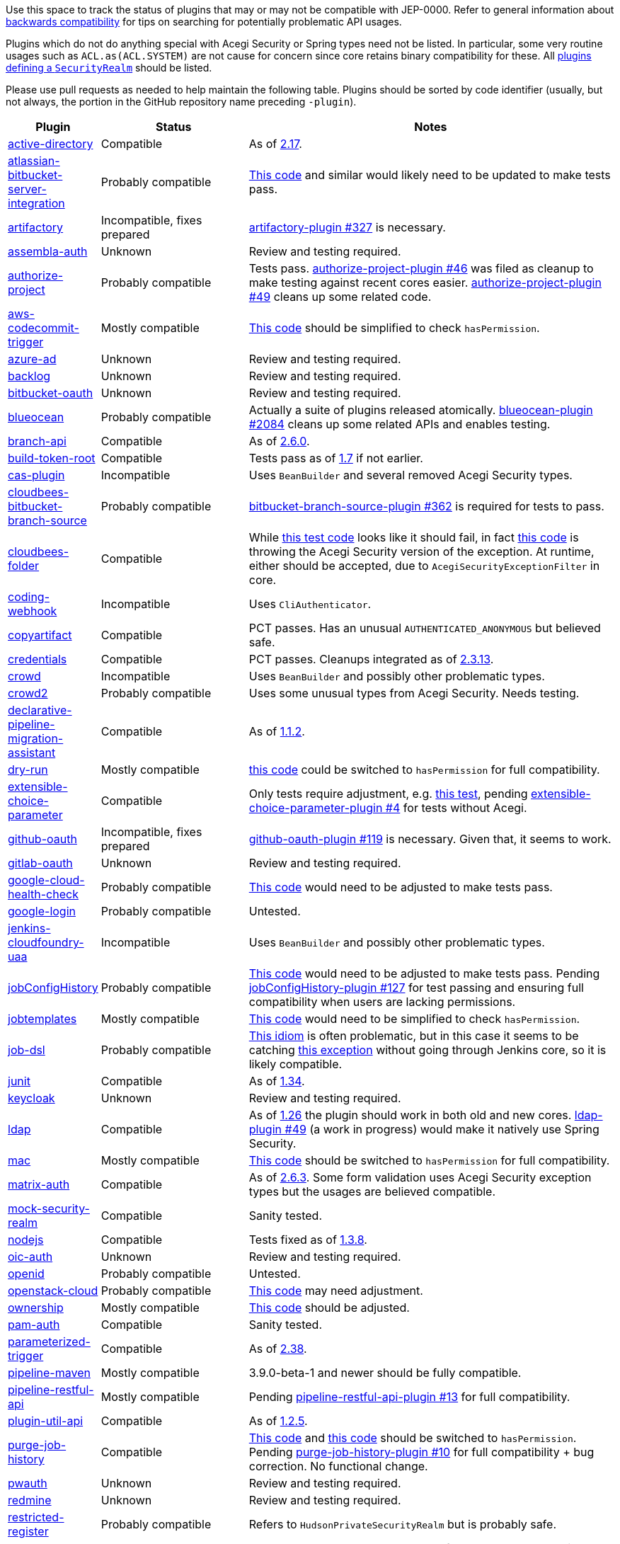 Use this space to track the status of plugins that may or may not be compatible with JEP-0000.
Refer to general information about link:README.adoc#backwards-compatibility[backwards compatibility]
for tips on searching for potentially problematic API usages.

Plugins which do not do anything special with Acegi Security or Spring types need not be listed.
In particular, some very routine usages such as `ACL.as(ACL.SYSTEM)` are not cause for concern
since core retains binary compatibility for these.
All link:https://www.jenkins.io/doc/developer/extensions/jenkins-core/#securityrealm[plugins defining a `SecurityRealm`] should be listed.

Please use pull requests as needed to help maintain the following table.
Plugins should be sorted by code identifier
(usually, but not always, the portion in the GitHub repository name preceding `-plugin`).

[cols=".<1,.<2,5", options="header"]
|===
|Plugin |Status |Notes

|link:https://plugins.jenkins.io/active-directory/[active-directory]
|Compatible
|As of link:https://github.com/jenkinsci/active-directory-plugin/releases/tag/active-directory-2.17[2.17].

|link:https://plugins.jenkins.io/atlassian-bitbucket-server-integration/[atlassian-bitbucket-server-integration]
|Probably compatible
|link:https://github.com/jenkinsci/atlassian-bitbucket-server-integration-plugin/blob/f9d48b7d6639a207d73a26452dc2cc5d5c00fc8d/src/test/java/com/atlassian/bitbucket/jenkins/internal/scm/BitbucketScmFormValidationDelegateTest.java#L170[This code]
and similar would likely need to be updated to make tests pass.

|link:https://plugins.jenkins.io/artifactory/[artifactory]
|Incompatible, fixes prepared
|link:https://github.com/jfrog/jenkins-artifactory-plugin/pull/327[artifactory-plugin #327]
is necessary.

|link:https://plugins.jenkins.io/assembla-auth/[assembla-auth]
|Unknown
|Review and testing required.

|link:https://plugins.jenkins.io/authorize-project/[authorize-project]
|Probably compatible
|Tests pass.
link:https://github.com/jenkinsci/authorize-project-plugin/pull/46[authorize-project-plugin #46]
was filed as cleanup to make testing against recent cores easier.
link:https://github.com/jenkinsci/authorize-project-plugin/pull/49[authorize-project-plugin #49]
cleans up some related code.

|link:https://plugins.jenkins.io/aws-codecommit-trigger/[aws-codecommit-trigger]
|Mostly compatible
|link:https://github.com/jenkinsci/aws-codecommit-trigger-plugin/blob/9f0f2a28670a322fde7b12a7ec6747498b4ef485/src/main/java/com/ribose/jenkins/plugin/awscodecommittrigger/SQSTrigger.java#L428-L430[This code]
should be simplified to check `hasPermission`.

|link:https://plugins.jenkins.io/azure-ad/[azure-ad]
|Unknown
|Review and testing required.

|link:https://plugins.jenkins.io/backlog/[backlog]
|Unknown
|Review and testing required.

|link:https://plugins.jenkins.io/bitbucket-oauth/[bitbucket-oauth]
|Unknown
|Review and testing required.

|link:https://plugins.jenkins.io/blueocean/[blueocean]
|Probably compatible
|Actually a suite of plugins released atomically.
link:https://github.com/jenkinsci/blueocean-plugin/pull/2084[blueocean-plugin #2084]
cleans up some related APIs and enables testing.

|link:https://plugins.jenkins.io/branch-api/[branch-api]
|Compatible
|As of link:https://github.com/jenkinsci/branch-api-plugin/releases/tag/branch-api-2.6.0[2.6.0].

|link:https://plugins.jenkins.io/build-token-root/[build-token-root]
|Compatible
|Tests pass as of link:https://github.com/jenkinsci/build-token-root-plugin/releases/tag/build-token-root-1.7[1.7] if not earlier.

|link:https://plugins.jenkins.io/cas-plugin/[cas-plugin]
|Incompatible
|Uses `BeanBuilder` and several removed Acegi Security types.

|link:https://plugins.jenkins.io/cloudbees-bitbucket-branch-source/[cloudbees-bitbucket-branch-source]
|Probably compatible
|link:https://github.com/jenkinsci/bitbucket-branch-source-plugin/pull/362[bitbucket-branch-source-plugin #362]
is required for tests to pass.

|link:https://plugins.jenkins.io/cloudbees-folder/[cloudbees-folder]
|Compatible
|While link:https://github.com/jenkinsci/cloudbees-folder-plugin/blob/24c66b5db8fcf9e6e67da4f07b6054d2ae1acf3f/src/test/java/com/cloudbees/hudson/plugins/folder/FolderTest.java#L331-L336[this test code]
looks like it should fail, in fact
link:https://github.com/jenkinsci/cloudbees-folder-plugin/blob/24c66b5db8fcf9e6e67da4f07b6054d2ae1acf3f/src/main/java/com/cloudbees/hudson/plugins/folder/AbstractFolder.java#L1048[this code]
is throwing the Acegi Security version of the exception.
At runtime, either should be accepted, due to `AcegiSecurityExceptionFilter` in core.

|link:https://plugins.jenkins.io/coding-webhook/[coding-webhook]
|Incompatible
|Uses `CliAuthenticator`.

|link:https://plugins.jenkins.io/copyartifact/[copyartifact]
|Compatible
|PCT passes.
Has an unusual `AUTHENTICATED_ANONYMOUS` but believed safe.

|link:https://plugins.jenkins.io/credentials/[credentials]
|Compatible
|PCT passes.
Cleanups integrated as of link:https://github.com/jenkinsci/credentials-plugin/releases/tag/credentials-2.3.13[2.3.13].

|link:https://plugins.jenkins.io/crowd/[crowd]
|Incompatible
|Uses `BeanBuilder` and possibly other problematic types.

|link:https://plugins.jenkins.io/crowd2/[crowd2]
|Probably compatible
|Uses some unusual types from Acegi Security. Needs testing.

|link:https://plugins.jenkins.io/declarative-pipeline-migration-assistant/[declarative-pipeline-migration-assistant]
|Compatible
|As of link:https://github.com/jenkinsci/declarative-pipeline-migration-assistant-plugin/releases/tag/declarative-pipeline-migration-assistant-1.1.2[1.1.2].

|link:https://plugins.jenkins.io/dry-run/[dry-run]
|Mostly compatible
|link:https://github.com/jenkinsci/dry-run-plugin/blob/63733e771406943766a1ac6f9308701aca291309/src/main/java/org/jenkinsci/plugins/dryrun/DryRunProjectAction.java#L29-L34[this code]
could be switched to `hasPermission` for full compatibility.

|link:https://plugins.jenkins.io/extensible-choice-parameter/[extensible-choice-parameter]
|Compatible
|Only tests require adjustment, e.g. link:https://github.com/jenkinsci/extensible-choice-parameter-plugin/blob/3fda75de34d4099d078a038fc3eeb3c38679c1f8/src/test/java/jp/ikedam/jenkins/plugins/extensible_choice_parameter/SystemGroovyChoiceListProviderJenkinsTest.java#L217-L219[this test], pending link:https://github.com/jenkinsci/extensible-choice-parameter-plugin/pull/42[extensible-choice-parameter-plugin #4] for tests without Acegi.

|link:https://plugins.jenkins.io/github-oauth/[github-oauth]
|Incompatible, fixes prepared
|link:https://github.com/jenkinsci/github-oauth-plugin/pull/119[github-oauth-plugin #119]
is necessary.
Given that, it seems to work.

|link:https://plugins.jenkins.io/gitlab-oauth/[gitlab-oauth]
|Unknown
|Review and testing required.

|link:https://plugins.jenkins.io/google-cloud-health-check/[google-cloud-health-check]
|Probably compatible
|link:https://github.com/jenkinsci/google-cloud-health-check-plugin/blob/a6b68119ebd64c1bad026ad5ed7a04c964bcb382/src/test/java/com/google/jenkins/plugins/health/HealthCheckActionTest.java#L63[This code]
would need to be adjusted to make tests pass.

|link:https://plugins.jenkins.io/google-login/[google-login]
|Probably compatible
|Untested.

|link:https://plugins.jenkins.io/jenkins-cloudfoundry-uaa/[jenkins-cloudfoundry-uaa]
|Incompatible
|Uses `BeanBuilder` and possibly other problematic types.

|link:https://plugins.jenkins.io/jobConfigHistory/[jobConfigHistory]
|Probably compatible
|link:https://github.com/jenkinsci/jobConfigHistory-plugin/blob/d7cef005f875b00a04e6bd7a81eee69510b65c59/src/test/java/hudson/plugins/jobConfigHistory/JobConfigHistoryProjectActionTest.java#L317[This code]
would need to be adjusted to make tests pass. Pending link:https://github.com/jenkinsci/jobConfigHistory-plugin/pull/127[jobConfigHistory-plugin #127] for test passing and ensuring full compatibility when users are lacking permissions.

|link:https://plugins.jenkins.io/jobtemplates/[jobtemplates]
|Mostly compatible
|link:https://github.com/jenkinsci/jobtemplates-plugin/blob/22befbfe273ba191dddd9427b533a269db74beed/src/main/java/com/unitedinternet/jenkins/plugins/jobtemplates/JobTemplates.java#L98-L99[This code]
would need to be simplified to check `hasPermission`.

|link:https://plugins.jenkins.io/job-dsl/[job-dsl]
|Probably compatible
|link:https://github.com/jenkinsci/job-dsl-plugin/blob/c35fc778fc16f6fb21937e680bd63dd01242cbd4/job-dsl-plugin/src/main/groovy/javaposse/jobdsl/plugin/ExecuteDslScripts.java#L370[This idiom]
is often problematic, but in this case it seems to be catching
link:https://github.com/jenkinsci/job-dsl-plugin/blob/0ba7b8d04dba75a7e04981d9dd2c3ed926e66a6d/job-dsl-plugin/src/main/groovy/javaposse/jobdsl/plugin/SandboxDslScriptLoader.groovy#L50[this exception]
without going through Jenkins core, so it is likely compatible.

|link:https://plugins.jenkins.io/junit/[junit]
|Compatible
|As of link:https://github.com/jenkinsci/junit-plugin/releases/tag/junit-1.34[1.34].

|link:https://plugins.jenkins.io/keycloak/[keycloak]
|Unknown
|Review and testing required.

|link:https://plugins.jenkins.io/ldap/[ldap]
|Compatible
|As of link:https://github.com/jenkinsci/ldap-plugin/releases/tag/ldap-1.26[1.26]
the plugin should work in both old and new cores.
link:https://github.com/jenkinsci/ldap-plugin/pull/49[ldap-plugin #49] (a work in progress)
would make it natively use Spring Security.

|link:https://plugins.jenkins.io/mac/[mac]
|Mostly compatible
|link:https://github.com/jenkinsci/mac-plugin/blob/f1ed5db8e761a26b8883358aaddd2dac9e8c05a5/src/main/java/fr/edf/jenkins/plugins/mac/util/FormUtils.groovy#L63-L75[This code]
should be switched to `hasPermission` for full compatibility.

|link:https://plugins.jenkins.io/matrix-auth/[matrix-auth]
|Compatible
|As of link:https://github.com/jenkinsci/matrix-auth-plugin/releases/tag/matrix-auth-2.6.3[2.6.3].
Some form validation uses Acegi Security exception types but the usages are believed compatible.

|link:https://plugins.jenkins.io/mock-security-realm/[mock-security-realm]
|Compatible
|Sanity tested.

|link:https://plugins.jenkins.io/nodejs/[nodejs]
|Compatible
|Tests fixed as of link:https://github.com/jenkinsci/nodejs-plugin/releases/tag/nodejs-1.3.8[1.3.8].

|link:https://plugins.jenkins.io/oic-auth/[oic-auth]
|Unknown
|Review and testing required.

|link:https://plugins.jenkins.io/openid/[openid]
|Probably compatible
|Untested.

|link:https://plugins.jenkins.io/openstack-cloud/[openstack-cloud]
|Probably compatible
|link:https://github.com/jenkinsci/openstack-cloud-plugin/blob/e91c3a915388ff75b2cbe3a63f55e2192eb36efc/plugin/src/test/java/jenkins/plugins/openstack/compute/JCloudsCloudTest.java#L347-L350[This code]
may need adjustment.

|link:https://plugins.jenkins.io/ownership/[ownership]
|Mostly compatible
|link:https://github.com/jenkinsci/ownership-plugin/blob/2b619c3a7dfaa4b706b19560dc465040b1de2dc4/src/main/java/com/synopsys/arc/jenkins/plugins/ownership/OwnershipDescription.java#L425[This code]
should be adjusted.

|link:https://plugins.jenkins.io/pam-auth/[pam-auth]
|Compatible
|Sanity tested.

|link:https://plugins.jenkins.io/parameterized-trigger/[parameterized-trigger]
|Compatible
|As of link:https://github.com/jenkinsci/parameterized-trigger-plugin/releases/tag/parameterized-trigger-2.38[2.38].

|link:https://plugins.jenkins.io/pipeline-maven/[pipeline-maven]
|Mostly compatible
|3.9.0-beta-1 and newer should be fully compatible.

|link:https://plugins.jenkins.io/pipeline-restful-api/[pipeline-restful-api]
|Mostly compatible
|Pending link:https://github.com/jenkinsci/pipeline-restful-api-plugin/pull/13[pipeline-restful-api-plugin #13] for full compatibility.

|link:https://plugins.jenkins.io/plugin-util-api/[plugin-util-api]
|Compatible
|As of link:https://github.com/jenkinsci/plugin-util-api-plugin/releases/tag/plugin-util-api-1.2.5[1.2.5].

|link:https://plugins.jenkins.io/purge-job-history/[purge-job-history]
|Compatible
|link:https://github.com/jenkinsci/purge-job-history-plugin/blob/e694f76d73b7b6402741d5ba88df2f702dab993e/src/main/java/jenkins/plugins/purgejobhistory/PurgeJobHistory.java#L124-L130[This code] and
link:https://github.com/jenkinsci/purge-job-history-plugin/blob/e694f76d73b7b6402741d5ba88df2f702dab993e/src/main/java/jenkins/plugins/purgejobhistory/PurgeJobHistory.java#L193-L199[this code]
should be switched to `hasPermission`. Pending link:https://github.com/jenkinsci/purge-job-history-plugin/pull/10[purge-job-history-plugin #10] for full compatibility + bug correction. No functional change.

|link:https://plugins.jenkins.io/pwauth/[pwauth]
|Unknown
|Review and testing required.

|link:https://plugins.jenkins.io/redmine/[redmine]
|Unknown
|Review and testing required.

|https://plugins.jenkins.io/restricted-register/[restricted-register]
|Probably compatible
|Refers to `HudsonPrivateSecurityRealm` but is probably safe.

|link:https://plugins.jenkins.io/reverse-proxy-auth-plugin/[reverse-proxy-auth-plugin]
|Incompatible
|The code base not only makes use of `BeanBuilder` and Acegi Security APIs for which no compatibility is offered,
but like the `ldap` plugin it makes use of the LDAP parts of Acegi Security which are heavily refactored in Spring Security.
Compatibility with this JEP is expected to be significant effort.

link:https://github.com/jenkinsci/reverse-proxy-auth-plugin/pull/38[reverse-proxy-auth-plugin #38]
is merely cleanup to make it easier to even test against new cores.

The plugin has not been released in 2½ years;
even then it was only released by Jenkins CERT members
to allow critical fixes for link:../200/README.adoc[JEP-200]
(link:https://groups.google.com/g/jenkinsci-dev/c/9mX-S7kLnHk/m/J6tlhM6vAQAJ[background]).
It appears to now be abandoned and in need of adoption.

|link:https://plugins.jenkins.io/saml/[saml]
|Probably compatible
|PCT passes, but not sanity tested.
link:https://github.com/jenkinsci/saml-plugin/pull/90[saml-plugin #90]
would take advantage of the Spring update.

|link:https://plugins.jenkins.io/scm-sync-configuration/[scm-sync-configuration]
|Mostly compatible
|link:https://github.com/jenkinsci/scm-sync-configuration-plugin/pull/72[scm-sync-configuration-plugin #72]
is required for full compatibility.

|link:https://plugins.jenkins.io/script-realm/[script-realm]
|Unknown
|Review and testing required.

|link:https://plugins.jenkins.io/script-security/[script-security]
|Compatible
|PCT passes.

|https://plugins.jenkins.io/sfee/[sfee]
|Incompatible
|Uses `CliAuthenticator` and some unsupported Acegi Security types.

|link:https://plugins.jenkins.io/splunk-devops/[splunk-devops]
|Incompatible, fixes prepared
|link:https://github.com/jenkinsci/splunk-devops-plugin/pull/13[splunk-devops-plugin #13]
is necessary.

|link:https://plugins.jenkins.io/suppress-stack-trace/[suppress-stack-trace]
|Obsolete
|After link:https://github.com/jenkinsci/suppress-stack-trace-plugin/pull/5[suppress-stack-trace-plugin #5]
in 1.6 this plugin is deprecated and should not be used.
Older versions may be incompatible.

|link:https://plugins.jenkins.io/throttle-concurrents/[throttle-concurrents]
|Compatible
|As of link:https://github.com/jenkinsci/throttle-concurrent-builds-plugin/releases/tag/throttle-concurrents-2.0.3[2.0.3].

|link:https://plugins.jenkins.io/url-auth-sso/[url-auth-sso]
|Unknown
|Review and testing required.

|link:https://plugins.jenkins.io/wso2id-oauth/[wso2id-oauth]
|Unknown
|Review and testing required.

|link:https://plugins.jenkins.io/wwpass-plugin/[wwpass-plugin]
|Unknown
|Review and testing required.

|===
